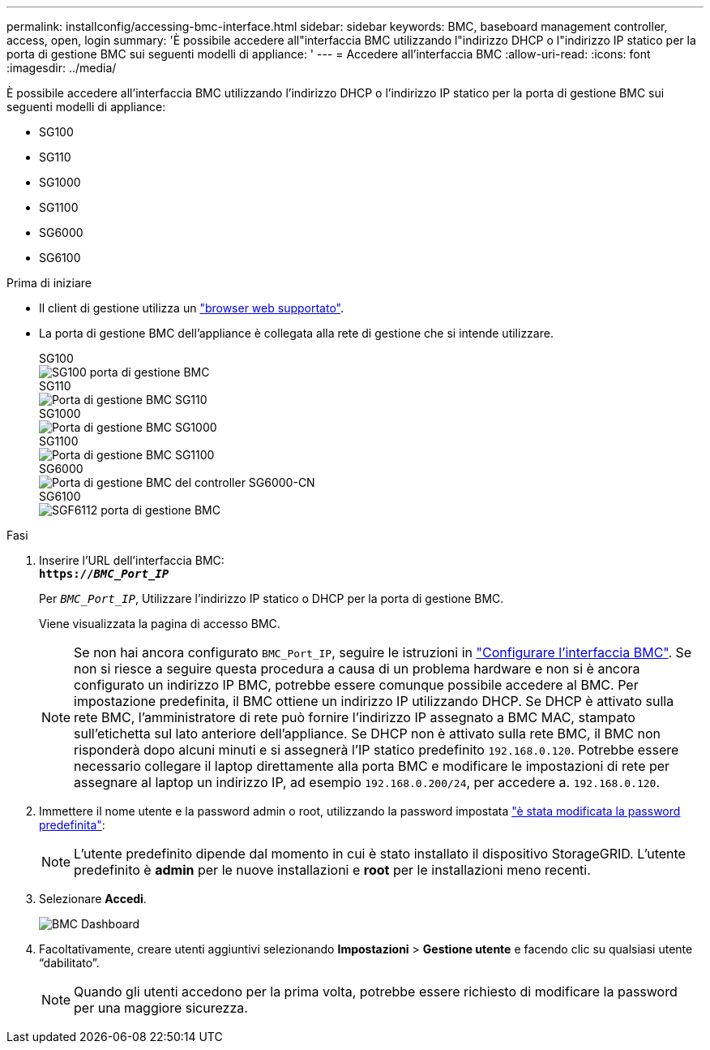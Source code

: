 ---
permalink: installconfig/accessing-bmc-interface.html 
sidebar: sidebar 
keywords: BMC, baseboard management controller, access, open, login 
summary: 'È possibile accedere all"interfaccia BMC utilizzando l"indirizzo DHCP o l"indirizzo IP statico per la porta di gestione BMC sui seguenti modelli di appliance: ' 
---
= Accedere all'interfaccia BMC
:allow-uri-read: 
:icons: font
:imagesdir: ../media/


[role="lead"]
È possibile accedere all'interfaccia BMC utilizzando l'indirizzo DHCP o l'indirizzo IP statico per la porta di gestione BMC sui seguenti modelli di appliance:

* SG100
* SG110
* SG1000
* SG1100
* SG6000
* SG6100


.Prima di iniziare
* Il client di gestione utilizza un https://docs.netapp.com/us-en/storagegrid-118/admin/web-browser-requirements.html["browser web supportato"^].
* La porta di gestione BMC dell'appliance è collegata alla rete di gestione che si intende utilizzare.
+
[role="tabbed-block"]
====
.SG100
--
image::../media/sg100_bmc_management_port.png[SG100 porta di gestione BMC]

--
.SG110
--
image::../media/sgf6112_cn_bmc_management_port.png[Porta di gestione BMC SG110]

--
.SG1000
--
image::../media/sg1000_bmc_management_port.png[Porta di gestione BMC SG1000]

--
.SG1100
--
image::../media/sg1100_bmc_management_port.png[Porta di gestione BMC SG1100]

--
.SG6000
--
image::../media/sg6000_cn_bmc_management_port.gif[Porta di gestione BMC del controller SG6000-CN]

--
.SG6100
--
image::../media/sgf6112_cn_bmc_management_port.png[SGF6112 porta di gestione BMC]

--
====


.Fasi
. Inserire l'URL dell'interfaccia BMC: +
`*https://_BMC_Port_IP_*`
+
Per `_BMC_Port_IP_`, Utilizzare l'indirizzo IP statico o DHCP per la porta di gestione BMC.

+
Viene visualizzata la pagina di accesso BMC.

+

NOTE: Se non hai ancora configurato `BMC_Port_IP`, seguire le istruzioni in link:configuring-bmc-interface.html["Configurare l'interfaccia BMC"].  Se non si riesce a seguire questa procedura a causa di un problema hardware e non si è ancora configurato un indirizzo IP BMC, potrebbe essere comunque possibile accedere al BMC. Per impostazione predefinita, il BMC ottiene un indirizzo IP utilizzando DHCP. Se DHCP è attivato sulla rete BMC, l'amministratore di rete può fornire l'indirizzo IP assegnato a BMC MAC, stampato sull'etichetta sul lato anteriore dell'appliance. Se DHCP non è attivato sulla rete BMC, il BMC non risponderà dopo alcuni minuti e si assegnerà l'IP statico predefinito `192.168.0.120`. Potrebbe essere necessario collegare il laptop direttamente alla porta BMC e modificare le impostazioni di rete per assegnare al laptop un indirizzo IP, ad esempio `192.168.0.200/24`, per accedere a. `192.168.0.120`.

. Immettere il nome utente e la password admin o root, utilizzando la password impostata link:changing-root-password-for-bmc-interface.html["è stata modificata la password predefinita"]:
+

NOTE: L'utente predefinito dipende dal momento in cui è stato installato il dispositivo StorageGRID. L'utente predefinito è *admin* per le nuove installazioni e *root* per le installazioni meno recenti.

. Selezionare *Accedi*.
+
image::../media/bmc_dashboard.gif[BMC Dashboard]

. Facoltativamente, creare utenti aggiuntivi selezionando *Impostazioni* > *Gestione utente* e facendo clic su qualsiasi utente "`dabilitato`".
+

NOTE: Quando gli utenti accedono per la prima volta, potrebbe essere richiesto di modificare la password per una maggiore sicurezza.


